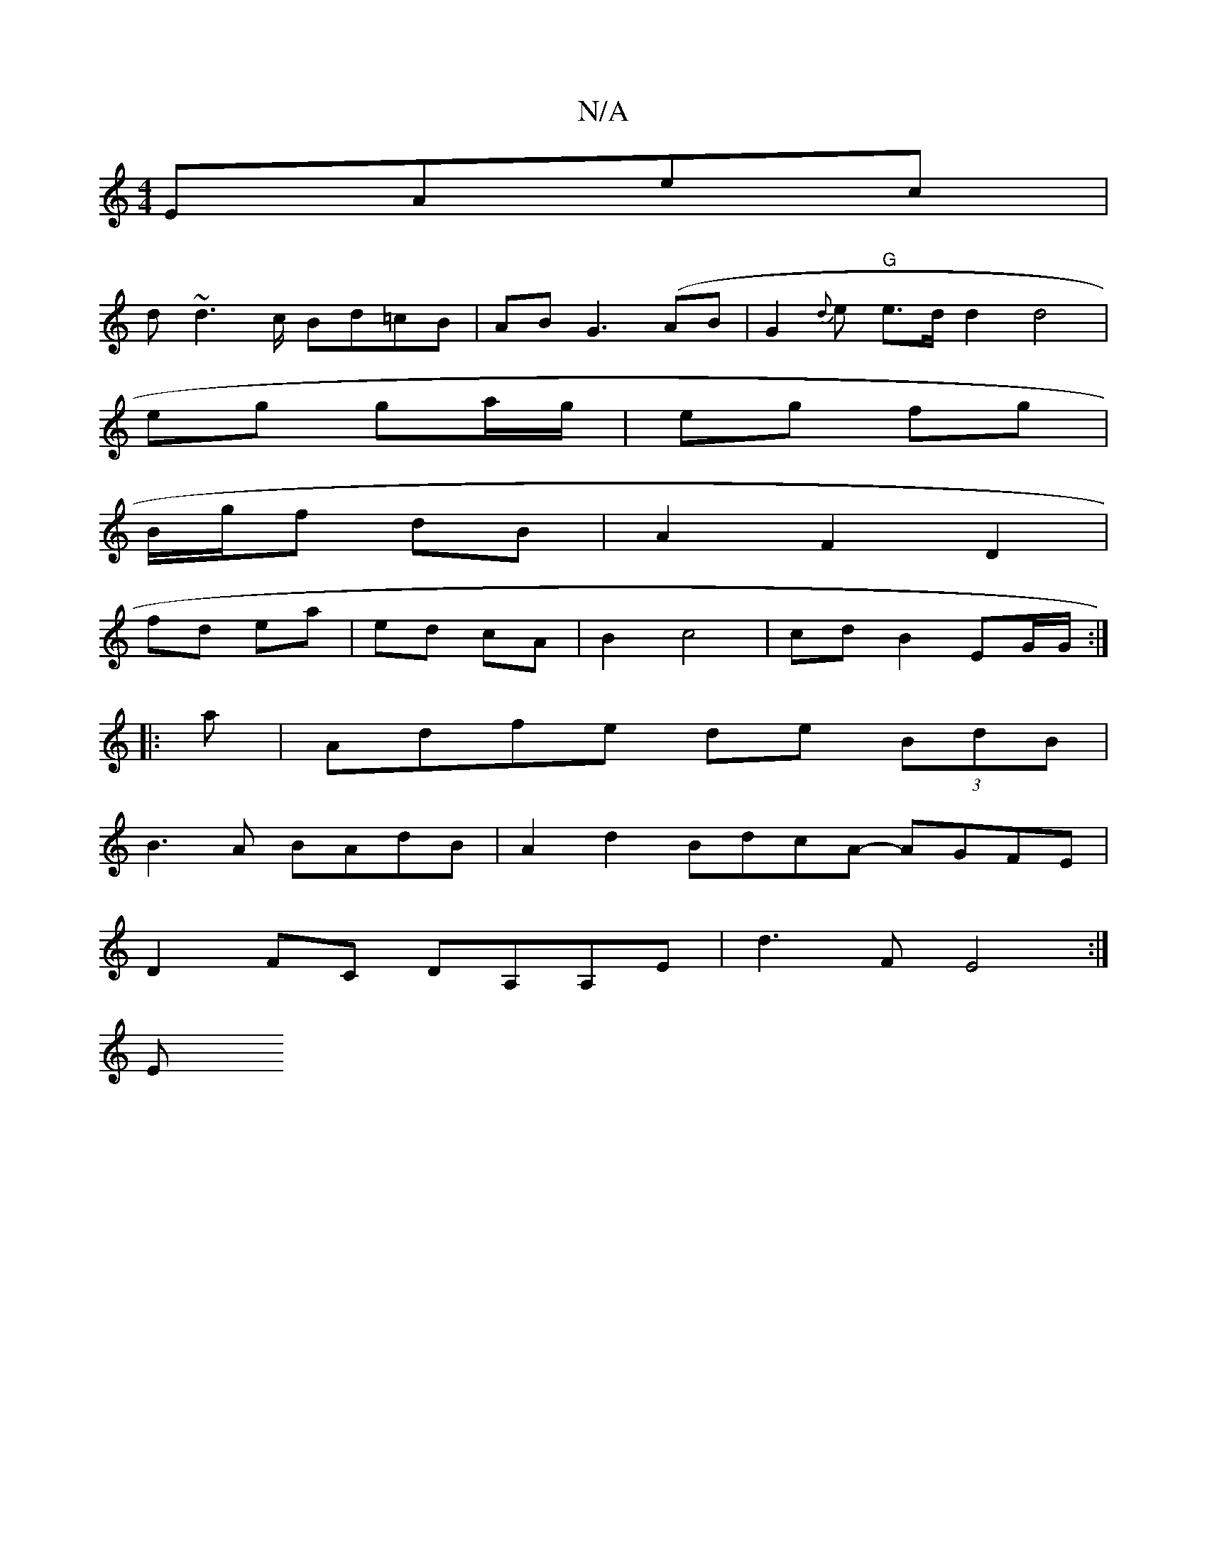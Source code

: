 X:1
T:N/A
M:4/4
R:N/A
K:Cmajor
EAec|
d~d2>c Bd=cB|AB G3 (AB|G2{d}e} "G"e>d d2 d4|
eg ga/g/ | eg fg |
B/g/f dB | A2 F2 D2 |
fd ea | ed cA | B2 c4 | cd B2 EG/G/ :|
|:
a|Adfe de (3BdB|
B3A BAdB|A2d2BdcA- AGFE|
D2FC DA,A,E|d3 F E4 :|
E